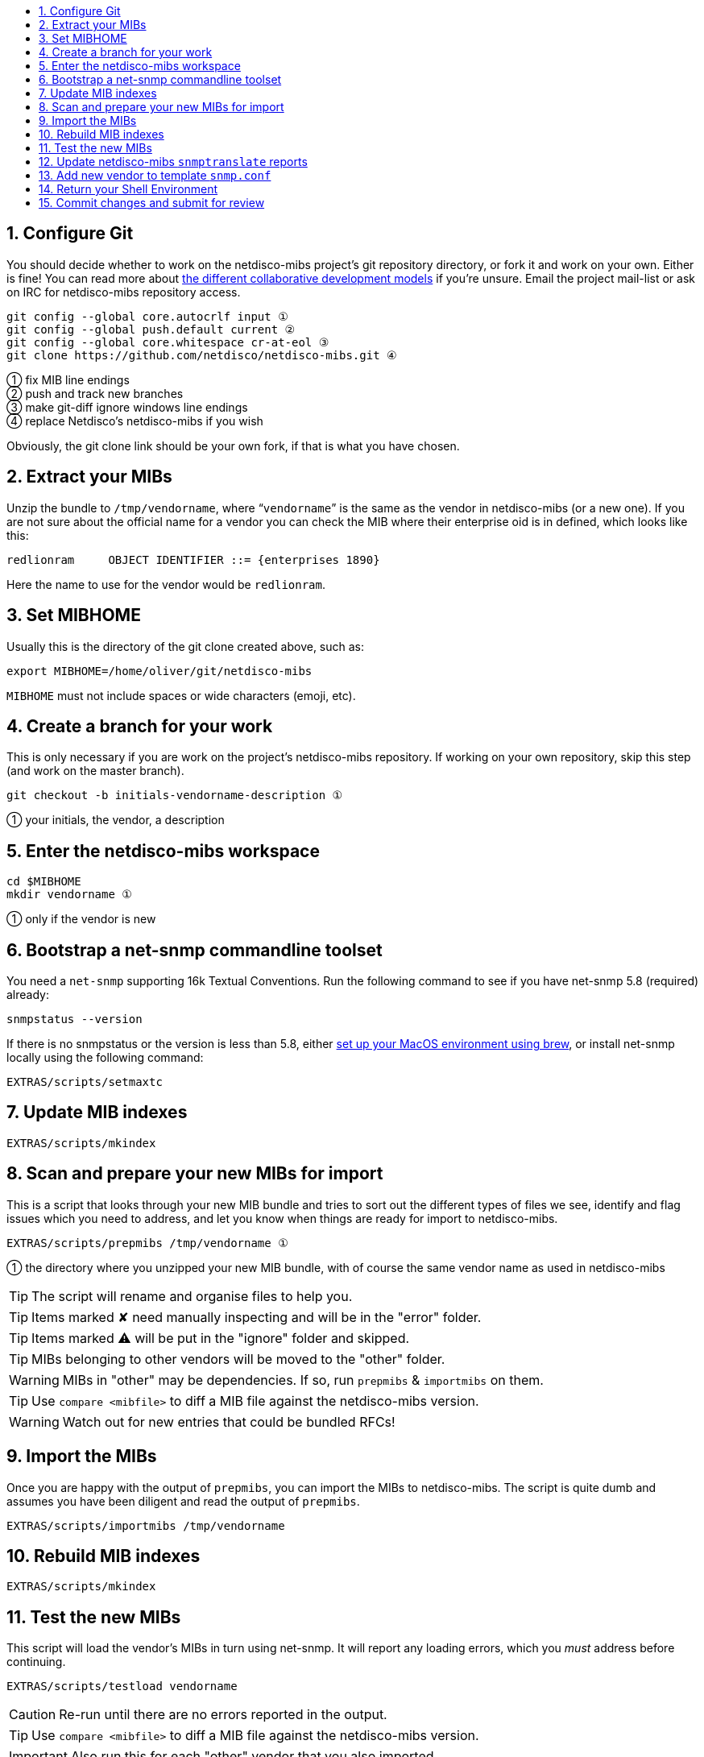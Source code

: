ifdef::env-github[]
:tip-caption: :bulb:
:note-caption: :information_source:
:important-caption: :heavy_exclamation_mark:
:caution-caption: :fire:
:warning-caption: :warning:
endif::[]

:toc: macro
:toc-title:
:toclevels: 3

toc::[]
:numbered:

== Configure Git

You should decide whether to work on the netdisco-mibs project's git
repository directory, or fork it and work on your own. Either is fine! You can
read more about
https://help.github.com/articles/about-collaborative-development-models/[the different collaborative development models]
if you're unsure.  Email the project mail-list or ask on IRC for netdisco-mibs
repository access.

[source,shell,indent=0]
----
git config --global core.autocrlf input ①
git config --global push.default current ②
git config --global core.whitespace cr-at-eol ③
git clone https://github.com/netdisco/netdisco-mibs.git ④
----
① fix MIB line endings +
② push and track new branches +
③ make git-diff ignore windows line endings +
④ replace Netdisco's netdisco-mibs if you wish

Obviously, the git clone link should be your own fork, if that is what you
have chosen.

== Extract your MIBs

Unzip the bundle to `/tmp/vendorname`, where "```vendorname```" is the same as
the vendor in netdisco-mibs (or a new one). If you are not sure about the
official name for a vendor you can check the MIB where their enterprise oid is
in defined, which looks like this:

----
redlionram     OBJECT IDENTIFIER ::= {enterprises 1890}
----

Here the name to use for the vendor would be `redlionram`.


== Set MIBHOME

Usually this is the directory of the git clone created above, such as:

[source,shell,indent=0]
export MIBHOME=/home/oliver/git/netdisco-mibs

`MIBHOME` must not include spaces or wide characters (emoji, etc).

== Create a branch for your work

This is only necessary if you are work on the project's netdisco-mibs
repository. If working on your own repository, skip this step (and work on the
master branch).

[source,shell,indent=0]
----
git checkout -b initials-vendorname-description ①
----
① your initials, the vendor, a description

== Enter the netdisco-mibs workspace

[source,shell,indent=0]
----
cd $MIBHOME
mkdir vendorname ①
----
① only if the vendor is new

== Bootstrap a net-snmp commandline toolset

You need a `net-snmp` supporting 16k Textual Conventions. Run the following
command to see if you have net-snmp 5.8 (required) already:

[source,shell,indent=0]
snmpstatus --version

If there is no snmpstatus or the version is less than 5.8, either
https://github.com/netdisco/netdisco-mibs/wiki/MacOS-Mojave-Build-Environment[set up your MacOS environment using brew], or install net-snmp locally using the following command:

[source,shell,indent=0]
EXTRAS/scripts/setmaxtc

== Update MIB indexes

[source,shell,indent=0]
EXTRAS/scripts/mkindex

== Scan and prepare your new MIBs for import

This is a script that looks through your new MIB bundle and tries to sort out
the different types of files we see, identify and flag issues which you need
to address, and let you know when things are ready for import to
netdisco-mibs.

[source,shell,indent=0]
----
EXTRAS/scripts/prepmibs /tmp/vendorname ①
----
① the directory where you unzipped your new MIB bundle, with of course the
same vendor name as used in netdisco-mibs

TIP: The script will rename and organise files to help you.

TIP: Items marked ✘ need manually inspecting and will be in the "error" folder.

TIP: Items marked ⚠ will be put in the "ignore" folder and skipped.

TIP: MIBs belonging to other vendors will be moved to the "other" folder.

WARNING: MIBs in "other" may be dependencies. If so, run `prepmibs` & `importmibs` on them.

TIP: Use `compare <mibfile>` to diff a MIB file against the netdisco-mibs version.

WARNING: Watch out for new entries that could be bundled RFCs!

== Import the MIBs

Once you are happy with the output of `prepmibs`, you can import the MIBs to
netdisco-mibs. The script is quite dumb and assumes you have been diligent and
read the output of `prepmibs`.

[source,shell,indent=0]
EXTRAS/scripts/importmibs /tmp/vendorname

== Rebuild MIB indexes

[source,shell,indent=0]
EXTRAS/scripts/mkindex

== Test the new MIBs

This script will load the vendor's MIBs in turn using net-snmp. It will report
any loading errors, which you _must_ address before continuing.

[source,shell,indent=0]
EXTRAS/scripts/testload vendorname

CAUTION: Re-run until there are no errors reported in the output.

TIP: Use `compare <mibfile>` to diff a MIB file against the netdisco-mibs version.

IMPORTANT: Also run this for each "other" vendor that you also imported.

== Update netdisco-mibs `snmptranslate` reports

This script parses all MIBs and stores a translation report for all OIDs.

[source,shell,indent=0]
EXTRAS/scripts/genxlate

CAUTION: Re-run until there are no errors reported in the output.

The `genxlate` output is a set of reports that clearly show what the new MIBs
have introduced or changed. Use `git diff` to review these changes:

[source,shell,indent=0]
----
git diff EXTRAS/reports/vendorname
git diff EXTRAS/reports/all ①
----
① should look the same as the vendor diff

CAUTION: Sanity check that new entries are what you were expecting.

== Add new vendor to template `snmp.conf`

Only if necessary, edit `EXTRAS/contrib/snmp.conf` to add the new vendor.

== Return your Shell Environment

When you ran `setmaxtc` (above), it created a new shell environment. Return to
your previous shell environment by running the `exit` command.

== Commit changes and submit for review

Commit your code in git and then push to github. Notify the netdisco-mibs
developers of your new branch or fork, or submit a pull request.

[source,shell,indent=0]
git add .
git commit -m "a good comment"
git push

If you are a registered developer, you can merge this branch and
https://github.com/netdisco/netdisco-mibs/wiki/Releasing-MIBs[publish a new
release].